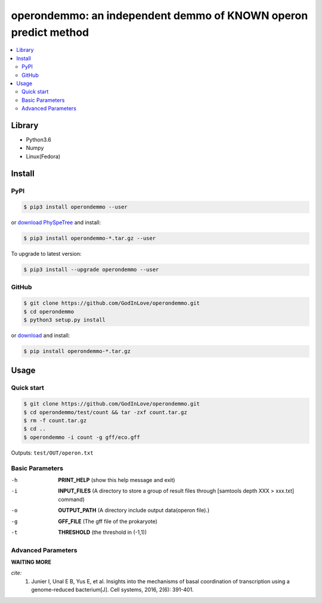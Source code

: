 operondemmo: an independent demmo of KNOWN operon predict method
==============================================================================
|PyPI version| |Docs| |License|

.. contents:: :local:

Library
--------------------------------------------------------------------------------
- Python3.6
- Numpy
- Linux(Fedora)

Install
--------------------------------------------------------------------------------

PyPI
^^^^^^^^^^^^^^^^^^^^

.. code-block:: console

    $ pip3 install operondemmo --user


or `download PhySpeTree <https://pypi.python.org/pypi/operondemmo/>`_ and install:

.. code-block:: console

    $ pip3 install operondemmo-*.tar.gz --user


To upgrade to latest version:

.. code-block:: console

    $ pip3 install --upgrade operondemmo --user


GitHub
^^^^^^^^^^^^^^^^^^^^

.. code-block:: console

    $ git clone https://github.com/GodInLove/operondemmo.git
    $ cd operondemmo
    $ python3 setup.py install


or `download <https://github.com/GodInLove/operondemmo/releases/>`_ and install:

.. code-block:: console

    $ pip install operondemmo-*.tar.gz


Usage
--------------------------------------------------------------------------------

Quick start
^^^^^^^^^^^^^^^^^^^^

.. code-block:: console

    $ git clone https://github.com/GodInLove/operondemmo.git
    $ cd operondemmo/test/count && tar -zxf count.tar.gz
    $ rm -f count.tar.gz
    $ cd ..
    $ operondemmo -i count -g gff/eco.gff


Outputs: ``test/OUT/operon.txt``

Basic Parameters
^^^^^^^^^^^^^^^^^^^^
-h
    **PRINT_HELP**
    (show this help message and exit)
-i
    **INPUT_FILES**
    (A directory to store a group of result files through [samtools depth XXX > xxx.txt] command)
-o
    **OUTPUT_PATH**
    (A directory include output data(operon file).)
-g
    **GFF_FILE**
    (The gff file of the prokaryote)
-t
    **THRESHOLD**
    (the threshold in (-1,1))

Advanced Parameters
^^^^^^^^^^^^^^^^^^^^

**WAITING MORE**



*cite:*
 1. Junier I, Unal E B, Yus E, et al. Insights into the mechanisms of basal coordination of transcription using a genome-reduced bacterium[J]. Cell systems, 2016, 2(6): 391-401.


.. |PyPI version| image:: https://img.shields.io/pypi/v/operondemmo.svg?style=flat-square
   :target: https://pypi.python.org/pypi/operondemmo
.. |Docs| image:: https://img.shields.io/badge/docs-latest-brightgreen.svg?style=flat-square
   :target: https://github.com/GodInLove/operondemmo
.. |License| image:: https://img.shields.io/aur/license/yaourt.svg?maxAge=2592000
   :target: https://github.com/GodInLove/operondemmo/blob/master/LICENSE.txt